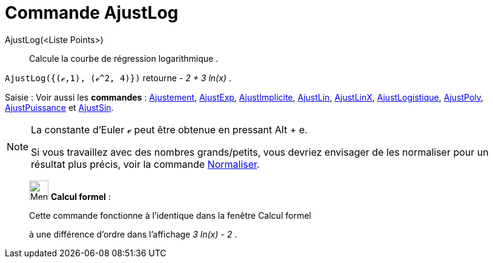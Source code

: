 = Commande AjustLog
:page-en: commands/FitLog
ifdef::env-github[:imagesdir: /fr/modules/ROOT/assets/images]

AjustLog(<Liste Points>)::
  Calcule la courbe de régression logarithmique .

[EXAMPLE]
====

`++AjustLog({(ℯ,1), (ℯ^2, 4)})++` retourne _- 2 + 3 ln(x)_ .

====

[.kcode]#Saisie :# Voir aussi les *commandes* : xref:/commands/Ajustement.adoc[Ajustement],
xref:/commands/AjustExp.adoc[AjustExp], xref:/commands/AjustImplicite.adoc[AjustImplicite],
xref:/commands/AjustLin.adoc[AjustLin], xref:/commands/AjustLinX.adoc[AjustLinX],
xref:/commands/AjustLogistique.adoc[AjustLogistique], xref:/commands/AjustPoly.adoc[AjustPoly],
xref:/commands/AjustPuissance.adoc[AjustPuissance] et xref:/commands/AjustSin.adoc[AjustSin].

[NOTE]
====

La constante d'Euler ℯ peut être obtenue en pressant [.kcode]#Alt# + [.kcode]#e#.

Si vous travaillez avec des nombres grands/petits, vous devriez envisager de les normaliser pour un résultat plus précis, voir la commande xref:/commands/Normaliser.adoc[Normaliser].

====

____________________________________________________________

image:32px-Menu_view_cas.svg.png[Menu view cas.svg,width=32,height=32] *Calcul formel* :

Cette commande fonctionne à l'identique dans la fenêtre Calcul formel

à une différence d'ordre dans l'affichage _3 ln(x) - 2_ .
